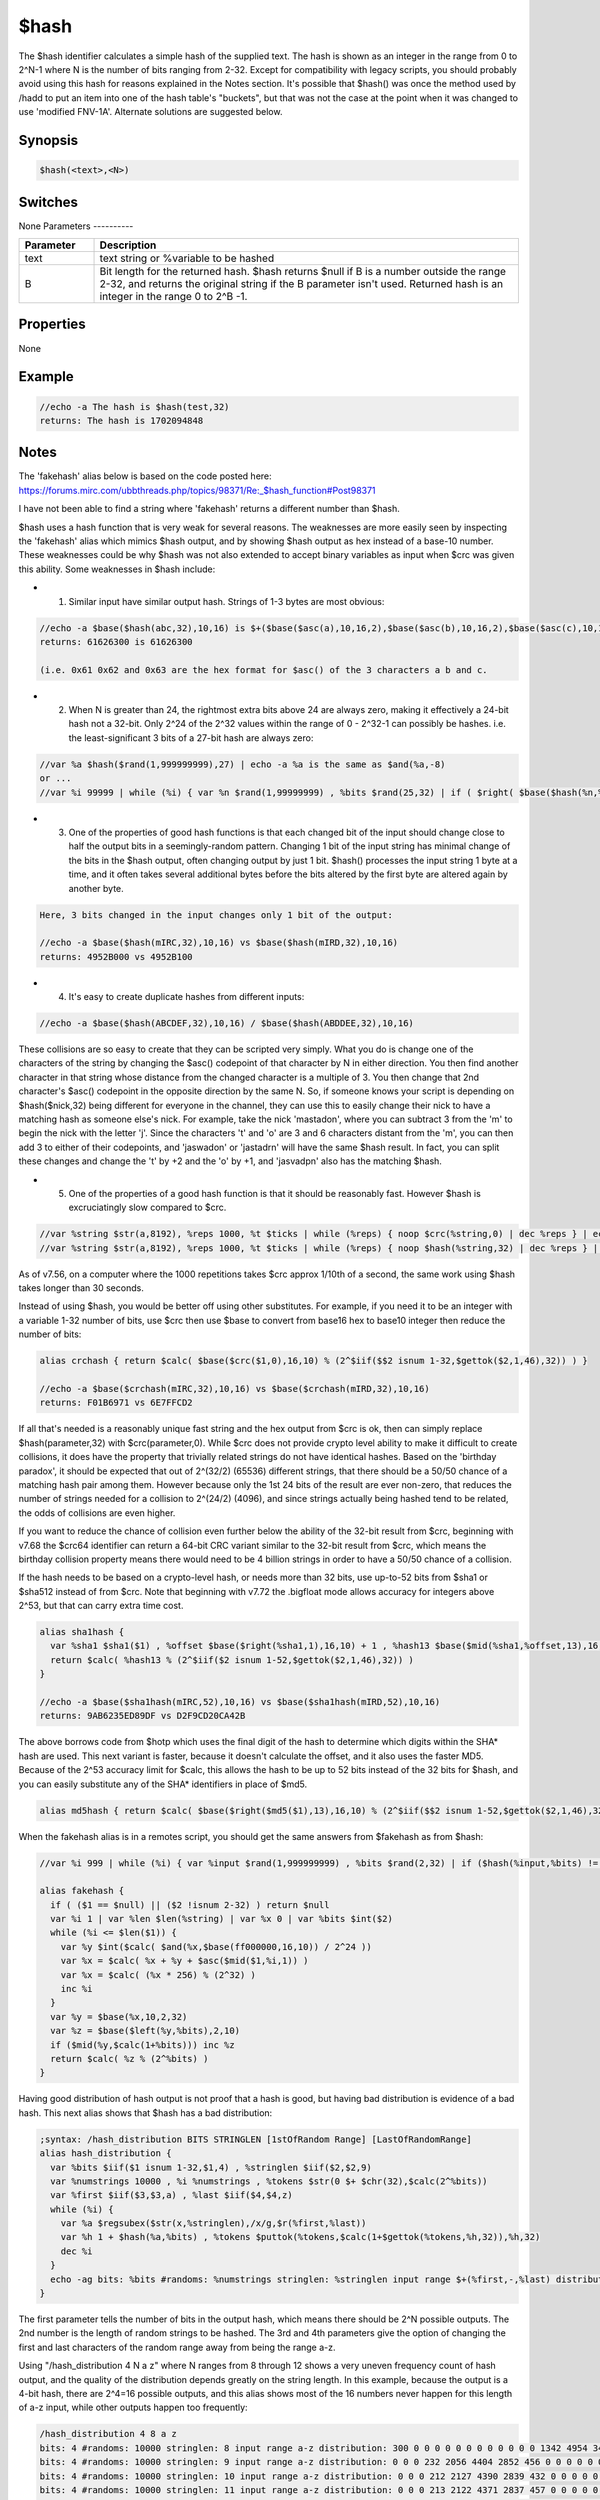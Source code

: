 $hash
=====

The $hash identifier calculates a simple hash of the supplied text. The hash is shown as an integer in the range from 0 to 2^N-1 where N is the number of bits ranging from 2-32. Except for compatibility with legacy scripts, you should probably avoid using this hash for reasons explained in the Notes section. It's possible that $hash() was once the method used by /hadd to put an item into one of the hash table's "buckets", but that was not the case at the point when it was changed to use 'modified FNV-1A'. Alternate solutions are suggested below.

Synopsis
--------

.. code:: text

    $hash(<text>,<N>)

Switches
--------

None
Parameters
----------

.. list-table::
    :widths: 15 85
    :header-rows: 1

    * - Parameter
      - Description
    * - text
      - text string or %variable to be hashed
    * - B
      - Bit length for the returned hash. $hash returns $null if B is a number outside the range 2-32, and returns the original string if the B parameter isn't used. Returned hash is an integer in the range 0 to 2^B -1.

Properties
----------

None

Example
-------

.. code:: text

    //echo -a The hash is $hash(test,32)
    returns: The hash is 1702094848

Notes
-----

The 'fakehash' alias below is based on the code posted here: https://forums.mirc.com/ubbthreads.php/topics/98371/Re:_$hash_function#Post98371

I have not been able to find a string where 'fakehash' returns a different number than $hash.

$hash uses a hash function that is very weak for several reasons. The weaknesses are more easily seen by inspecting the 'fakehash' alias which mimics $hash output, and by showing $hash output as hex instead of a base-10 number. These weaknesses could be why $hash was not also extended to accept binary variables as input when $crc was given this ability. Some weaknesses in $hash include:

* 1. Similar input have similar output hash. Strings of 1-3 bytes are most obvious:

.. code:: text

    //echo -a $base($hash(abc,32),10,16) is $+($base($asc(a),10,16,2),$base($asc(b),10,16,2),$base($asc(c),10,16,2),00)
    returns: 61626300 is 61626300
    
    (i.e. 0x61 0x62 and 0x63 are the hex format for $asc() of the 3 characters a b and c.

* 2. When N is greater than 24, the rightmost extra bits above 24 are always zero, making it effectively a 24-bit hash not a 32-bit. Only 2^24 of the 2^32 values within the range of 0 - 2^32-1 can possibly be hashes. i.e. the least-significant 3 bits of a 27-bit hash are always zero:

.. code:: text

    //var %a $hash($rand(1,999999999),27) | echo -a %a is the same as $and(%a,-8)
    or ...
    //var %i 99999 | while (%i) { var %n $rand(1,99999999) , %bits $rand(25,32) | if ( $right( $base($hash(%n,%bits),10,2,%bits) , $calc(%bits -24) )) echo -a this message will never show | dec %i }

* 3. One of the properties of good hash functions is that each changed bit of the input should change close to half the output bits in a seemingly-random pattern. Changing 1 bit of the input string has minimal change of the bits in the $hash output, often changing output by just 1 bit. $hash() processes the input string 1 byte at a time, and it often takes several additional bytes before the bits altered by the first byte are altered again by another byte.

.. code:: text

    Here, 3 bits changed in the input changes only 1 bit of the output:
    
    //echo -a $base($hash(mIRC,32),10,16) vs $base($hash(mIRD,32),10,16)
    returns: 4952B000 vs 4952B100

* 4. It's easy to create duplicate hashes from different inputs:

.. code:: text

    //echo -a $base($hash(ABCDEF,32),10,16) / $base($hash(ABDDEE,32),10,16)

These collisions are so easy to create that they can be scripted very simply. What you do is change one of the characters of the string by changing the $asc() codepoint of that character by N in either direction. You then find another character in that string whose distance from the changed character is a multiple of 3. You then change that 2nd character's $asc() codepoint in the opposite direction by the same N. So, if someone knows your script is depending on $hash($nick,32) being different for everyone in the channel, they can use this to easily change their nick to have a matching hash as someone else's nick. For example, take the nick 'mastadon', where you can subtract 3 from the 'm' to begin the nick with the letter 'j'. Since the characters 't' and 'o' are 3 and 6 characters distant from the 'm', you can then add 3 to either of their codepoints, and 'jaswadon' or 'jastadrn' will have the same $hash result. In fact, you can split these changes and change the 't' by +2 and the 'o' by +1, and 'jasvadpn' also has the matching $hash.

* 5. One of the properties of a good hash function is that it should be reasonably fast. However $hash is excruciatingly slow compared to $crc.

.. code:: text

    //var %string $str(a,8192), %reps 1000, %t $ticks | while (%reps) { noop $crc(%string,0) | dec %reps } | echo -a ticks: $calc($ticks - %t)
    //var %string $str(a,8192), %reps 1000, %t $ticks | while (%reps) { noop $hash(%string,32) | dec %reps } | echo -a ticks: $calc($ticks - %t)

As of v7.56, on a computer where the 1000 repetitions takes $crc approx 1/10th of a second, the same work using $hash takes longer than 30 seconds.

Instead of using $hash, you would be better off using other substitutes. For example, if you need it to be an integer with a variable 1-32 number of bits, use $crc then use $base to convert from base16 hex to base10 integer then reduce the number of bits:

.. code:: text

    alias crchash { return $calc( $base($crc($1,0),16,10) % (2^$iif($$2 isnum 1-32,$gettok($2,1,46),32)) ) }
    
    //echo -a $base($crchash(mIRC,32),10,16) vs $base($crchash(mIRD,32),10,16)
    returns: F01B6971 vs 6E7FFCD2

If all that's needed is a reasonably unique fast string and the hex output from $crc is ok, then can simply replace $hash(parameter,32) with $crc(parameter,0). While $crc does not provide crypto level ability to make it difficult to create collisions, it does have the property that trivially related strings do not have identical hashes. Based on the 'birthday paradox', it should be expected that out of 2^(32/2) (65536) different strings, that there should be a 50/50 chance of a matching hash pair among them. However because only the 1st 24 bits of the result are ever non-zero, that reduces the number of strings needed for a collision to 2^(24/2) (4096), and since strings actually being hashed tend to be related, the odds of collisions are even higher.

If you want to reduce the chance of collision even further below the ability of the 32-bit result from $crc, beginning with v7.68 the $crc64 identifier can return a 64-bit CRC variant similar to the 32-bit result from $crc, which means the birthday collision property means there would need to be 4 billion strings in order to have a 50/50 chance of a collision.

If the hash needs to be based on a crypto-level hash, or needs more than 32 bits, use up-to-52 bits from $sha1 or $sha512 instead of from $crc. Note that beginning with v7.72 the .bigfloat mode allows accuracy for integers above 2^53, but that can carry extra time cost.

.. code:: text

    alias sha1hash {
      var %sha1 $sha1($1) , %offset $base($right(%sha1,1),16,10) + 1 , %hash13 $base($mid(%sha1,%offset,13),16,10)
      return $calc( %hash13 % (2^$iif($2 isnum 1-52,$gettok($2,1,46),32)) )
    }
    
    //echo -a $base($sha1hash(mIRC,52),10,16) vs $base($sha1hash(mIRD,52),10,16)
    returns: 9AB6235ED89DF vs D2F9CD20CA42B

The above borrows code from $hotp which uses the final digit of the hash to determine which digits within the SHA* hash are used. This next variant is faster, because it doesn't calculate the offset, and it also uses the faster MD5. Because of the 2^53 accuracy limit for $calc, this allows the hash to be up to 52 bits instead of the 32 bits for $hash, and you can easily substitute any of the SHA* identifiers in place of $md5.

.. code:: text

    alias md5hash { return $calc( $base($right($md5($1),13),16,10) % (2^$iif($$2 isnum 1-52,$gettok($2,1,46),32)) )

When the fakehash alias is in a remotes script, you should get the same answers from $fakehash as from $hash:

.. code:: text

    //var %i 999 | while (%i) { var %input $rand(1,999999999) , %bits $rand(2,32) | if ($hash(%input,%bits) != $fakehash(%input,%bits)) echo -a this should never show: %input %bits | dec %i }
    
    alias fakehash {
      if ( ($1 == $null) || ($2 !isnum 2-32) ) return $null
      var %i 1 | var %len $len(%string) | var %x 0 | var %bits $int($2)
      while (%i <= $len($1)) {
        var %y $int($calc( $and(%x,$base(ff000000,16,10)) / 2^24 ))
        var %x = $calc( %x + %y + $asc($mid($1,%i,1)) )
        var %x = $calc( (%x * 256) % (2^32) )
        inc %i
      }
      var %y = $base(%x,10,2,32)
      var %z = $base($left(%y,%bits),2,10)
      if ($mid(%y,$calc(1+%bits))) inc %z
      return $calc( %z % (2^%bits) )
    }

Having good distribution of hash output is not proof that a hash is good, but having bad distribution is evidence of a bad hash. This next alias shows that $hash has a bad distribution:

.. code:: text

    ;syntax: /hash_distribution BITS STRINGLEN [1stOfRandom Range] [LastOfRandomRange]
    alias hash_distribution {
      var %bits $iif($1 isnum 1-32,$1,4) , %stringlen $iif($2,$2,9)
      var %numstrings 10000 , %i %numstrings , %tokens $str(0 $+ $chr(32),$calc(2^%bits))
      var %first $iif($3,$3,a) , %last $iif($4,$4,z)
      while (%i) {
        var %a $regsubex($str(x,%stringlen),/x/g,$r(%first,%last))
        var %h 1 + $hash(%a,%bits) , %tokens $puttok(%tokens,$calc(1+$gettok(%tokens,%h,32)),%h,32)
        dec %i
      }
      echo -ag bits: %bits #randoms: %numstrings stringlen: %stringlen input range $+(%first,-,%last) distribution: %tokens
    }

The first parameter tells the number of bits in the output hash, which means there should be 2^N possible outputs.
The 2nd number is the length of random strings to be hashed.
The 3rd and 4th parameters give the option of changing the first and last characters of the random range away from being the range a-z.

Using "/hash_distribution 4 N a z" where N ranges from 8 through 12 shows a very uneven frequency count of hash output, and the quality of the distribution depends greatly on the string length. In this example, because the output is a 4-bit hash, there are 2^4=16 possible outputs, and this alias shows most of the 16 numbers never happen for this length of a-z input, while other outputs happen too frequently:

.. code:: text

    /hash_distribution 4 8 a z
    bits: 4 #randoms: 10000 stringlen: 8 input range a-z distribution: 300 0 0 0 0 0 0 0 0 0 0 0 0 1342 4954 3404
    bits: 4 #randoms: 10000 stringlen: 9 input range a-z distribution: 0 0 0 232 2056 4404 2852 456 0 0 0 0 0 0 0 0
    bits: 4 #randoms: 10000 stringlen: 10 input range a-z distribution: 0 0 0 212 2127 4390 2839 432 0 0 0 0 0 0 0 0
    bits: 4 #randoms: 10000 stringlen: 11 input range a-z distribution: 0 0 0 213 2122 4371 2837 457 0 0 0 0 0 0 0 0
    bits: 4 #randoms: 10000 stringlen: 12 input range a-z distribution: 0 0 0 0 0 0 0 0 0 23 580 2525 3869 2486 498 19

Increasing the number of bits above 4 helps smooth the distribution, and increasing the string length also helps, but even when the string is as long as 100 characters the distribution of hashing lower-case letters is uneven. Also helping to smooth the distribution is to change first/last characters in the random range to increase that range size. But even for using ! and ~ as the first/last characters of the range, which includes a lot of characters unlikely to be in real-world item names, it still has an uneven distribution until  the string length increases sufficiently.

.. code:: text

    /hash_distribution 4 10 ! ~
    bits: 4 #randoms: 10000 stringlen: 10 input range !-~ distribution: 1256 1167 962 737 409 284 121 52 40 133 292 476 673 1006 1197 1195

The 1024 outputs of a 10 bit hash of a length-100 input fits onto a length-4150 mIRC line, but only because too many of the tokens are single digits:

(Warning: This is slow, and is too long to display here. There's a very large area where consecutive outputs happen 0-3 times. 11 bit instead of 10 bit can be used in a length-8292 line, but is even SLOWER.)

.. code:: text

    /hash_distribution 10 100 a z

As you shorten the hash, the distribution gets worse:

.. code:: text

    /hash_distribution 2 8 a z
    bits: 2 #randoms: 10000 stringlen: 8 distribution: 10000 0 0 0
    /hash_distribution 2 9 a z
    bits: 2 #randoms: 10000 stringlen: 9 distribution: 0 2265 7735 0

If you edit the fakehash alias to use the above $crchash alias instead of $hash, the distribution is much better for all input lengths and range of characters. Repeating the a-z range with $crchash gives a much smoother distribution.

.. code:: text

    /hash_distribution 4 8 a z (using $crchash)
    bits: 4 #randoms: 10000 stringlen: 8 input range a-z distribution: 624 618 617 627 610 638 624 626 602 635 612 650 632 600 627 658

$crc is not of cryptographic quality, but at least it has a good distribution, and hash functions don't always need a 1-way feature, they just need to be fast. A good distribution is not proof of a good hash, since even a repeating pattern of 1-through-10 has that.
Compatibility
-------------

.. compatibility:: 5.4

See also
--------

.. hlist::
    :columns: 4

    * :doc:`$crc </identifiers/crc>`
    * :doc:`$crc64 </identifiers/crc64>`
    * :doc:`$md5 </identifiers/md5>`
    * :doc:`$sha1 </identifiers/sha1>`
    * :doc:`$sha256 </identifiers/sha256>`
    * :doc:`$sha384 </identifiers/sha384>`
    * :doc:`$sha512 </identifiers/sha512>`
    * :doc:`/hadd </commands/hadd>`
